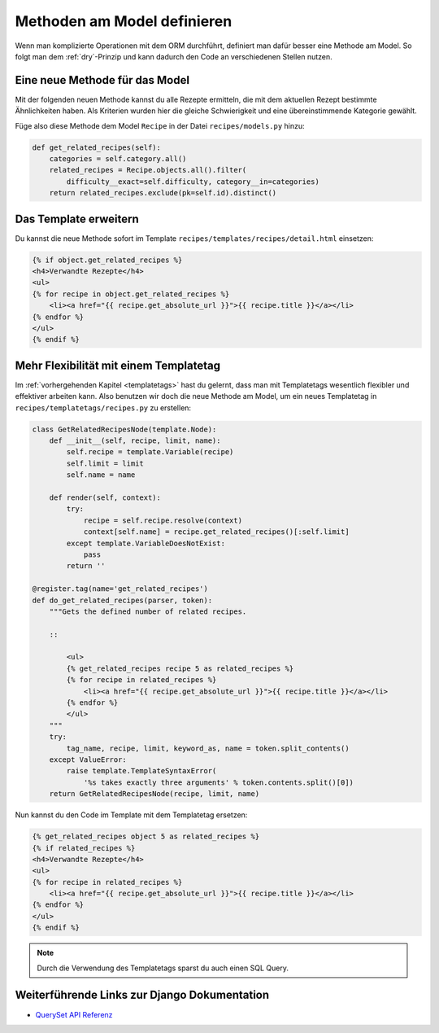 Methoden am Model definieren
****************************

Wenn man komplizierte Operationen mit dem ORM durchführt, definiert man dafür
besser eine Methode am Model. So folgt man dem :ref:`dry`-Prinzip und kann
dadurch den Code an verschiedenen Stellen nutzen.

Eine neue Methode für das Model
===============================

Mit der folgenden neuen Methode kannst du alle Rezepte ermitteln, die mit dem
aktuellen Rezept bestimmte Ähnlichkeiten haben. Als Kriterien wurden hier die
gleiche Schwierigkeit und eine übereinstimmende Kategorie gewählt.

Füge also diese Methode dem Model ``Recipe`` in der Datei
``recipes/models.py`` hinzu:

..  code-block:: python

    def get_related_recipes(self):
        categories = self.category.all()
        related_recipes = Recipe.objects.all().filter(
            difficulty__exact=self.difficulty, category__in=categories)
        return related_recipes.exclude(pk=self.id).distinct()

Das Template erweitern
======================

Du kannst die neue Methode sofort im Template
``recipes/templates/recipes/detail.html`` einsetzen:

..  code-block:: html+django

    {% if object.get_related_recipes %}
    <h4>Verwandte Rezepte</h4>
    <ul>
    {% for recipe in object.get_related_recipes %}
        <li><a href="{{ recipe.get_absolute_url }}">{{ recipe.title }}</a></li>
    {% endfor %}
    </ul>
    {% endif %}

Mehr Flexibilität mit einem Templatetag
=======================================

Im :ref:`vorhergehenden Kapitel <templatetags>` hast du gelernt, dass man mit
Templatetags wesentlich flexibler und effektiver arbeiten kann. Also benutzen
wir doch die neue Methode am Model, um ein neues Templatetag in
``recipes/templatetags/recipes.py`` zu erstellen:

..  code-block:: python

    class GetRelatedRecipesNode(template.Node):
        def __init__(self, recipe, limit, name):
            self.recipe = template.Variable(recipe)
            self.limit = limit
            self.name = name

        def render(self, context):
            try:
                recipe = self.recipe.resolve(context)
                context[self.name] = recipe.get_related_recipes()[:self.limit]
            except template.VariableDoesNotExist:
                pass
            return ''
    
    @register.tag(name='get_related_recipes')
    def do_get_related_recipes(parser, token):
        """Gets the defined number of related recipes.

        ::

            <ul>
            {% get_related_recipes recipe 5 as related_recipes %}
            {% for recipe in related_recipes %}
                <li><a href="{{ recipe.get_absolute_url }}">{{ recipe.title }}</a></li>
            {% endfor %}
            </ul>
        """
        try:
            tag_name, recipe, limit, keyword_as, name = token.split_contents()
        except ValueError:
            raise template.TemplateSyntaxError(
                '%s takes exactly three arguments' % token.contents.split()[0])
        return GetRelatedRecipesNode(recipe, limit, name)

Nun kannst du den Code im Template mit dem Templatetag ersetzen:

..  code-block:: html+django

    {% get_related_recipes object 5 as related_recipes %}
    {% if related_recipes %}
    <h4>Verwandte Rezepte</h4>
    <ul>
    {% for recipe in related_recipes %}
        <li><a href="{{ recipe.get_absolute_url }}">{{ recipe.title }}</a></li>
    {% endfor %}
    </ul>
    {% endif %}

..  note::

    Durch die Verwendung des Templatetags sparst du auch einen SQL Query.

Weiterführende Links zur Django Dokumentation
=============================================

* `QuerySet API Referenz <http://docs.djangoproject.com/en/1.2/ref/models/querysets/#ref-models-querysets>`_
